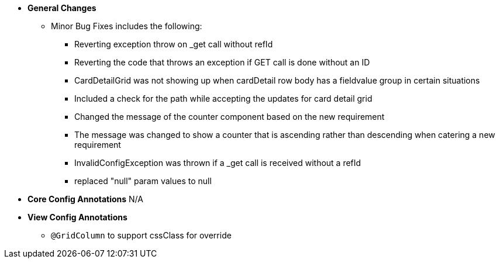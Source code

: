 * **General Changes**
** Minor Bug Fixes includes the following:
*** Reverting exception throw on _get call without refId
*** Reverting the code that throws an exception if GET call is done without an ID
*** CardDetailGrid was not showing up when cardDetail row body has a fieldvalue group in certain situations
*** Included a check for the path while accepting the updates for card detail grid
*** Changed the message of the counter component based on the new requirement
*** The message was changed to show a counter that is ascending rather than descending when catering a new requirement
*** InvalidConfigException was thrown if a _get call is received without a refId
*** replaced "null" param values to null

* **Core Config Annotations**
N/A

* **View Config Annotations**
** `@GridColumn` to support cssClass for override